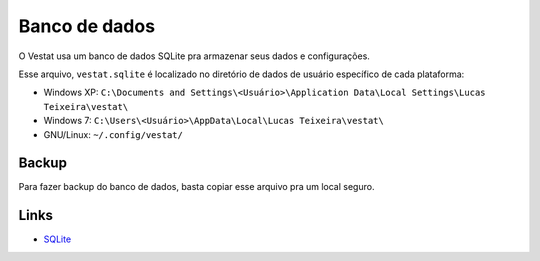 ##############
Banco de dados
##############

O Vestat usa um banco de dados SQLite pra armazenar seus dados e
configurações.

Esse arquivo, ``vestat.sqlite`` é localizado no diretório de dados de usuário específico de
cada plataforma:

* Windows XP: ``C:\Documents and Settings\<Usuário>\Application Data\Local Settings\Lucas Teixeira\vestat\``
* Windows 7: ``C:\Users\<Usuário>\AppData\Local\Lucas Teixeira\vestat\``
* GNU/Linux: ``~/.config/vestat/``

Backup
======

Para fazer backup do banco de dados, basta copiar esse arquivo pra um
local seguro.


Links
=====

* `SQLite <http://www.sqlite.org>`_
